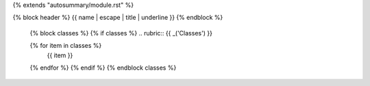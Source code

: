 {% extends "autosummary/module.rst" %}

{% block header %}
{{ name | escape | title | underline }}
{% endblock %}

   {% block classes %}
   {% if classes %}
   .. rubric:: {{ _('Classes') }}

   .. autosummary::
      :template: autosummary/check.rst
      :toctree:
   {% for item in classes %}
      {{ item }}
   {% endfor %}
   {% endif %}
   {% endblock classes %}
